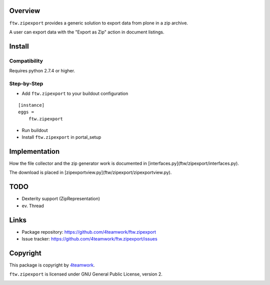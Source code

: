 Overview
========

``ftw.zipexport`` provides a generic solution to export data from plone
in a zip archive.

A user can export data with the "Export as Zip" action in document listings.

Install
=======


Compatibility
-------------

Requires python 2.7.4 or higher.

Step-by-Step
------------

- Add ``ftw.zipexport`` to your buildout configuration

::

    [instance]
    eggs =
        ftw.zipexport

- Run buildout

- Install ``ftw.zipexport`` in portal_setup

Implementation
==============

How the file collector and the zip generator work is documented in [interfaces.py](ftw/zipexport/interfaces.py).

The download is placed in [zipexportview.py](ftw/zipexport/zipexportview.py).


TODO
====

* Dexterity support (ZipRepresentation)
* ev. Thread

Links
=====

- Package repository: https://github.com/4teamwork/ftw.zipexport
- Issue tracker: https://github.com/4teamwork/ftw.zipexport/issues

Copyright
=========

This package is copyright by `4teamwork <http://www.4teamwork.ch/>`_.

``ftw.zipexport`` is licensed under GNU General Public License, version 2.

.. image:: https://cruel-carlota.pagodabox.com/8b048ecd61dba82375e5662b30e6f0d6
   :alt: githalytics.com
   :target: http://githalytics.com/4teamwork/ftw.zipexport
